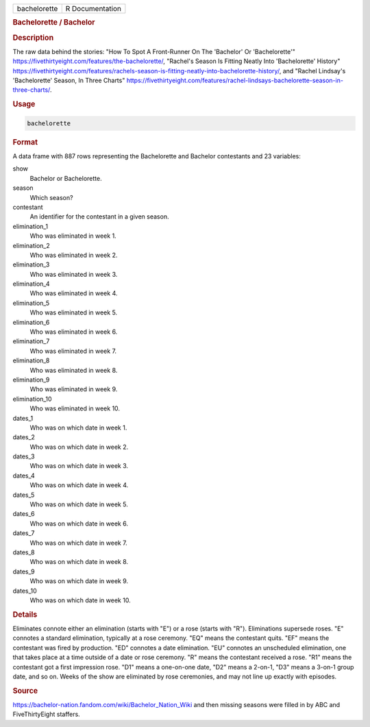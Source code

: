 .. container::

   .. container::

      ============ ===============
      bachelorette R Documentation
      ============ ===============

      .. rubric:: Bachelorette / Bachelor
         :name: bachelorette-bachelor

      .. rubric:: Description
         :name: description

      The raw data behind the stories: "How To Spot A Front-Runner On
      The 'Bachelor' Or 'Bachelorette'"
      https://fivethirtyeight.com/features/the-bachelorette/, "Rachel's
      Season Is Fitting Neatly Into 'Bachelorette' History"
      https://fivethirtyeight.com/features/rachels-season-is-fitting-neatly-into-bachelorette-history/,
      and "Rachel Lindsay's 'Bachelorette' Season, In Three Charts"
      https://fivethirtyeight.com/features/rachel-lindsays-bachelorette-season-in-three-charts/.

      .. rubric:: Usage
         :name: usage

      .. code:: R

         bachelorette

      .. rubric:: Format
         :name: format

      A data frame with 887 rows representing the Bachelorette and
      Bachelor contestants and 23 variables:

      show
         Bachelor or Bachelorette.

      season
         Which season?

      contestant
         An identifier for the contestant in a given season.

      elimination_1
         Who was eliminated in week 1.

      elimination_2
         Who was eliminated in week 2.

      elimination_3
         Who was eliminated in week 3.

      elimination_4
         Who was eliminated in week 4.

      elimination_5
         Who was eliminated in week 5.

      elimination_6
         Who was eliminated in week 6.

      elimination_7
         Who was eliminated in week 7.

      elimination_8
         Who was eliminated in week 8.

      elimination_9
         Who was eliminated in week 9.

      elimination_10
         Who was eliminated in week 10.

      dates_1
         Who was on which date in week 1.

      dates_2
         Who was on which date in week 2.

      dates_3
         Who was on which date in week 3.

      dates_4
         Who was on which date in week 4.

      dates_5
         Who was on which date in week 5.

      dates_6
         Who was on which date in week 6.

      dates_7
         Who was on which date in week 7.

      dates_8
         Who was on which date in week 8.

      dates_9
         Who was on which date in week 9.

      dates_10
         Who was on which date in week 10.

      .. rubric:: Details
         :name: details

      Eliminates connote either an elimination (starts with "E") or a
      rose (starts with "R"). Eliminations supersede roses. "E" connotes
      a standard elimination, typically at a rose ceremony. "EQ" means
      the contestant quits. "EF" means the contestant was fired by
      production. "ED" connotes a date elimination. "EU" connotes an
      unscheduled elimination, one that takes place at a time outside of
      a date or rose ceremony. "R" means the contestant received a rose.
      "R1" means the contestant got a first impression rose. "D1" means
      a one-on-one date, "D2" means a 2-on-1, "D3" means a 3-on-1 group
      date, and so on. Weeks of the show are eliminated by rose
      ceremonies, and may not line up exactly with episodes.

      .. rubric:: Source
         :name: source

      https://bachelor-nation.fandom.com/wiki/Bachelor_Nation_Wiki and
      then missing seasons were filled in by ABC and FiveThirtyEight
      staffers.
